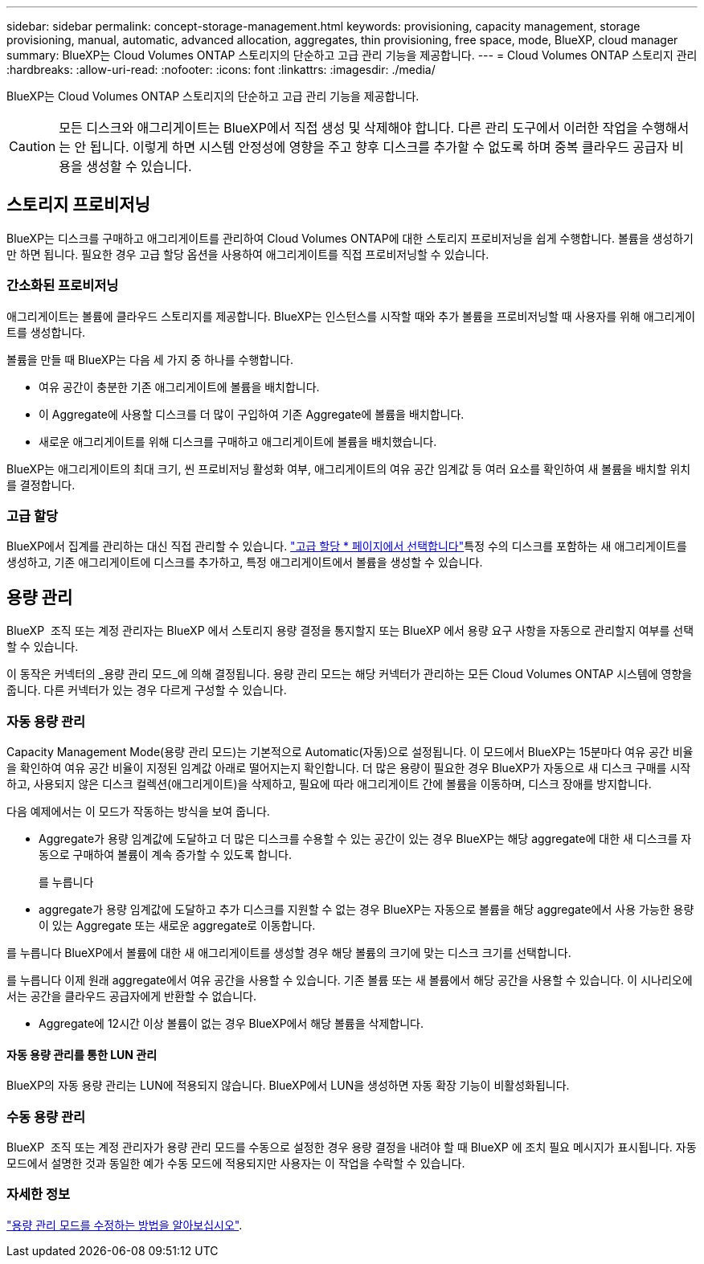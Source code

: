 ---
sidebar: sidebar 
permalink: concept-storage-management.html 
keywords: provisioning, capacity management, storage provisioning, manual, automatic, advanced allocation, aggregates, thin provisioning, free space, mode, BlueXP, cloud manager 
summary: BlueXP는 Cloud Volumes ONTAP 스토리지의 단순하고 고급 관리 기능을 제공합니다. 
---
= Cloud Volumes ONTAP 스토리지 관리
:hardbreaks:
:allow-uri-read: 
:nofooter: 
:icons: font
:linkattrs: 
:imagesdir: ./media/


[role="lead"]
BlueXP는 Cloud Volumes ONTAP 스토리지의 단순하고 고급 관리 기능을 제공합니다.


CAUTION: 모든 디스크와 애그리게이트는 BlueXP에서 직접 생성 및 삭제해야 합니다. 다른 관리 도구에서 이러한 작업을 수행해서는 안 됩니다. 이렇게 하면 시스템 안정성에 영향을 주고 향후 디스크를 추가할 수 없도록 하며 중복 클라우드 공급자 비용을 생성할 수 있습니다.



== 스토리지 프로비저닝

BlueXP는 디스크를 구매하고 애그리게이트를 관리하여 Cloud Volumes ONTAP에 대한 스토리지 프로비저닝을 쉽게 수행합니다. 볼륨을 생성하기만 하면 됩니다. 필요한 경우 고급 할당 옵션을 사용하여 애그리게이트를 직접 프로비저닝할 수 있습니다.



=== 간소화된 프로비저닝

애그리게이트는 볼륨에 클라우드 스토리지를 제공합니다. BlueXP는 인스턴스를 시작할 때와 추가 볼륨을 프로비저닝할 때 사용자를 위해 애그리게이트를 생성합니다.

볼륨을 만들 때 BlueXP는 다음 세 가지 중 하나를 수행합니다.

* 여유 공간이 충분한 기존 애그리게이트에 볼륨을 배치합니다.
* 이 Aggregate에 사용할 디스크를 더 많이 구입하여 기존 Aggregate에 볼륨을 배치합니다.


ifdef::aws[]

+ Elastic Volumes를 지원하는 AWS의 Aggregate의 경우 BlueXP는 RAID 그룹의 디스크 크기도 증가시킵니다. link:concept-aws-elastic-volumes.html["Elastic Volumes 지원에 대해 자세히 알아보십시오"].

endif::aws[]

* 새로운 애그리게이트를 위해 디스크를 구매하고 애그리게이트에 볼륨을 배치했습니다.


BlueXP는 애그리게이트의 최대 크기, 씬 프로비저닝 활성화 여부, 애그리게이트의 여유 공간 임계값 등 여러 요소를 확인하여 새 볼륨을 배치할 위치를 결정합니다.

ifdef::aws[]



==== AWS에서 Aggregate를 위한 디스크 크기 선택

BlueXP는 AWS에서 Cloud Volumes ONTAP에 새로운 애그리게이트를 만들 때, 시스템의 애그리게이트 수가 증가함에 따라 애그리게이트의 디스크 크기가 점차적으로 증가합니다. BlueXP는 이를 통해 AWS에서 허용하는 최대 데이터 디스크 수에 도달하기 전에 시스템의 최대 용량을 활용할 수 있습니다.

예를 들어, BlueXP는 다음과 같은 디스크 크기를 선택할 수 있습니다.

[cols="3*"]
|===
| 집계 번호 | 디스크 크기입니다 | 최대 애그리게이트 용량입니다 


| 1 | 500GiB | 3TiB 


| 4 | 1TiB | 6TiB 


| 6 | 2TiB | 12TiB 
|===

NOTE: 이 동작은 Amazon EBS Elastic Volumes 기능을 지원하는 애그리게이트에는 적용되지 않습니다. Elastic Volumes가 설정된 애그리게이트는 하나 또는 두 개의 RAID 그룹으로 구성됩니다. 각 RAID 그룹에는 동일한 용량을 가진 4개의 동일한 디스크가 있습니다. link:concept-aws-elastic-volumes.html["Elastic Volumes 지원에 대해 자세히 알아보십시오"].

고급 할당 옵션을 사용하여 디스크 크기를 직접 선택할 수 있습니다.

endif::aws[]



=== 고급 할당

BlueXP에서 집계를 관리하는 대신 직접 관리할 수 있습니다. link:task-create-aggregates.html["고급 할당 * 페이지에서 선택합니다"]특정 수의 디스크를 포함하는 새 애그리게이트를 생성하고, 기존 애그리게이트에 디스크를 추가하고, 특정 애그리게이트에서 볼륨을 생성할 수 있습니다.



== 용량 관리

BlueXP  조직 또는 계정 관리자는 BlueXP 에서 스토리지 용량 결정을 통지할지 또는 BlueXP 에서 용량 요구 사항을 자동으로 관리할지 여부를 선택할 수 있습니다.

이 동작은 커넥터의 _용량 관리 모드_에 의해 결정됩니다. 용량 관리 모드는 해당 커넥터가 관리하는 모든 Cloud Volumes ONTAP 시스템에 영향을 줍니다. 다른 커넥터가 있는 경우 다르게 구성할 수 있습니다.



=== 자동 용량 관리

Capacity Management Mode(용량 관리 모드)는 기본적으로 Automatic(자동)으로 설정됩니다. 이 모드에서 BlueXP는 15분마다 여유 공간 비율을 확인하여 여유 공간 비율이 지정된 임계값 아래로 떨어지는지 확인합니다. 더 많은 용량이 필요한 경우 BlueXP가 자동으로 새 디스크 구매를 시작하고, 사용되지 않은 디스크 컬렉션(애그리게이트)을 삭제하고, 필요에 따라 애그리게이트 간에 볼륨을 이동하며, 디스크 장애를 방지합니다.

다음 예제에서는 이 모드가 작동하는 방식을 보여 줍니다.

* Aggregate가 용량 임계값에 도달하고 더 많은 디스크를 수용할 수 있는 공간이 있는 경우 BlueXP는 해당 aggregate에 대한 새 디스크를 자동으로 구매하여 볼륨이 계속 증가할 수 있도록 합니다.
+
ifdef::aws[]



AWS에서 Elastic Volumes를 지원하는 애그리게이트의 경우 BlueXP는 RAID 그룹의 디스크 크기도 증가합니다. link:concept-aws-elastic-volumes.html["Elastic Volumes 지원에 대해 자세히 알아보십시오"].

endif::aws[]

를 누릅니다
* aggregate가 용량 임계값에 도달하고 추가 디스크를 지원할 수 없는 경우 BlueXP는 자동으로 볼륨을 해당 aggregate에서 사용 가능한 용량이 있는 Aggregate 또는 새로운 aggregate로 이동합니다.

를 누릅니다
BlueXP에서 볼륨에 대한 새 애그리게이트를 생성할 경우 해당 볼륨의 크기에 맞는 디스크 크기를 선택합니다.

를 누릅니다
이제 원래 aggregate에서 여유 공간을 사용할 수 있습니다. 기존 볼륨 또는 새 볼륨에서 해당 공간을 사용할 수 있습니다. 이 시나리오에서는 공간을 클라우드 공급자에게 반환할 수 없습니다.

* Aggregate에 12시간 이상 볼륨이 없는 경우 BlueXP에서 해당 볼륨을 삭제합니다.




==== 자동 용량 관리를 통한 LUN 관리

BlueXP의 자동 용량 관리는 LUN에 적용되지 않습니다. BlueXP에서 LUN을 생성하면 자동 확장 기능이 비활성화됩니다.



=== 수동 용량 관리

BlueXP  조직 또는 계정 관리자가 용량 관리 모드를 수동으로 설정한 경우 용량 결정을 내려야 할 때 BlueXP 에 조치 필요 메시지가 표시됩니다. 자동 모드에서 설명한 것과 동일한 예가 수동 모드에 적용되지만 사용자는 이 작업을 수락할 수 있습니다.



=== 자세한 정보

link:task-manage-capacity-settings.html["용량 관리 모드를 수정하는 방법을 알아보십시오"].

